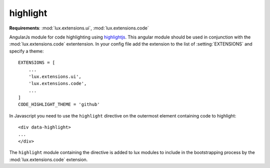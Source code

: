 .. _jsapi-code:

.. highlight:: python

highlight
================

**Requirements**: :mod:`lux.extensions.ui`, :mod:`lux.extensions.code`

AngularJs module for code highlighting using highlightjs_. This angular module
should be used in conjunction with the :mod:`lux.extensions.code` extentension.
In your config file add the extension to the list of :setting:`EXTENSIONS` and
specify a theme::

    EXTENSIONS = [
        ...
        'lux.extensions.ui',
        'lux.extensions.code',
        ...
    ]
    CODE_HIGHLIGHT_THEME = 'github'

.. highlight:: html

In Javascript you need to use the ``highlight`` directive on the outermost
element containing code to highlight::

    <div data-highlight>
    ...
    </div>

The ``highlight`` module containing the directive is added to lux modules
to include in the bootstrapping process by the :mod:`lux.extensions.code`
extension.


.. _highlightjs: https://highlightjs.org/